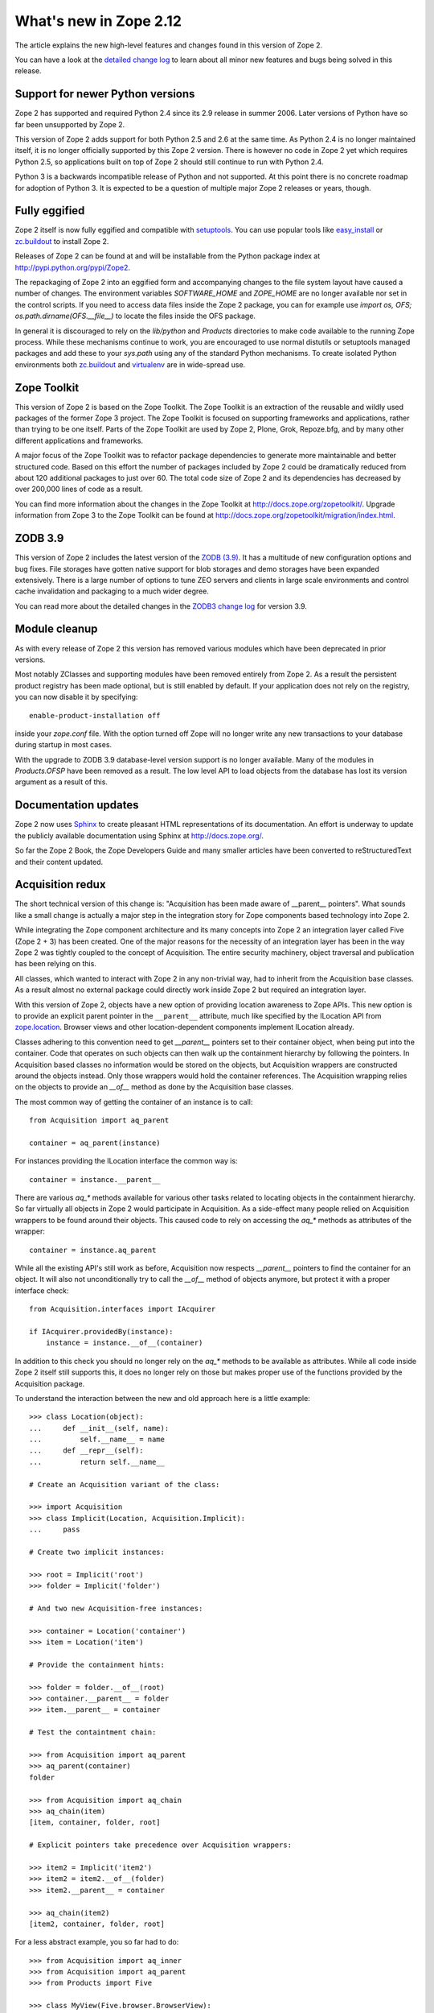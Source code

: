 What's new in Zope 2.12
=======================

The article explains the new high-level features and changes found in this
version of Zope 2.

You can have a look at the `detailed change log <CHANGES.html>`_ to learn
about all minor new features and bugs being solved in this release.


Support for newer Python versions
---------------------------------

Zope 2 has supported and required Python 2.4 since its 2.9 release in summer
2006. Later versions of Python have so far been unsupported by Zope 2.

This version of Zope 2 adds support for both Python 2.5 and 2.6 at the same
time. As Python 2.4 is no longer maintained itself, it is no longer officially
supported by this Zope 2 version. There is however no code in Zope 2 yet which
requires Python 2.5, so applications built on top of Zope 2 should still
continue to run with Python 2.4.

Python 3 is a backwards incompatible release of Python and not supported. At
this point there is no concrete roadmap for adoption of Python 3. It is
expected to be a question of multiple major Zope 2 releases or years, though.


Fully eggified
--------------

Zope 2 itself is now fully eggified and compatible with `setuptools
<http://pypi.python.org/pypi/setuptools>`_. You can use popular tools like
`easy_install <http://peak.telecommunity.com/DevCenter/EasyInstall>`_ or
`zc.buildout <http://pypi.python.org/pypi/zc.buildout>`_ to install Zope 2.

Releases of Zope 2 can be found at and will be installable from the Python
package index at http://pypi.python.org/pypi/Zope2.

The repackaging of Zope 2 into an eggified form and accompanying changes to the
file system layout have caused a number of changes. The environment variables
`SOFTWARE_HOME` and `ZOPE_HOME` are no longer available nor set in the control
scripts. If you need to access data files inside the Zope 2 package, you can
for example use `import os, OFS; os.path.dirname(OFS.__file__)` to locate the
files inside the OFS package.

In general it is discouraged to rely on the `lib/python` and `Products`
directories to make code available to the running Zope process. While these
mechanisms continue to work, you are encouraged to use normal distutils or
setuptools managed packages and add these to your `sys.path` using any of the
standard Python mechanisms. To create isolated Python environments both
`zc.buildout <http://pypi.python.org/pypi/zc.buildout>`_ and `virtualenv
<http://pypi.python.org/pypi/virtualenv>`_ are in wide-spread use.


Zope Toolkit
------------

This version of Zope 2 is based on the Zope Toolkit. The Zope Toolkit is an
extraction of the reusable and wildly used packages of the former Zope 3
project. The Zope Toolkit is focused on supporting frameworks and applications,
rather than trying to be one itself. Parts of the Zope Toolkit are used by
Zope 2, Plone, Grok, Repoze.bfg, and by many other different applications and
frameworks.

A major focus of the Zope Toolkit was to refactor package dependencies to
generate more maintainable and better structured code. Based on this effort
the number of packages included by Zope 2 could be dramatically reduced from
about 120 additional packages to just over 60. The total code size of Zope 2
and its dependencies has decreased by over 200,000 lines of code as a result.

You can find more information about the changes in the Zope Toolkit at
http://docs.zope.org/zopetoolkit/. Upgrade information from Zope 3 to the Zope
Toolkit can be found at http://docs.zope.org/zopetoolkit/migration/index.html.


ZODB 3.9
--------

This version of Zope 2 includes the latest version of the `ZODB (3.9)
<http://pypi.python.org/pypi/ZODB3>`_. It has a multitude of new configuration
options and bug fixes. File storages have gotten native support for blob
storages and demo storages have been expanded extensively. There is a large
number of options to tune ZEO servers and clients in large scale environments
and control cache invalidation and packaging to a much wider degree.

You can read more about the detailed changes in the `ZODB3 change log
<http://pypi.python.org/pypi/ZODB3>`_ for version 3.9.


Module cleanup
--------------

As with every release of Zope 2 this version has removed various modules
which have been deprecated in prior versions.

Most notably ZClasses and supporting modules have been removed entirely from
Zope 2. As a result the persistent product registry has been made optional, but
is still enabled by default. If your application does not rely on the registry,
you can now disable it by specifying::

  enable-product-installation off

inside your `zope.conf` file. With the option turned off Zope will no longer
write any new transactions to your database during startup in most cases.

With the upgrade to ZODB 3.9 database-level version support is no longer
available. Many of the modules in `Products.OFSP` have been removed as a
result. The low level API to load objects from the database has lost its
version argument as a result of this.


Documentation updates
---------------------

Zope 2 now uses `Sphinx <http://sphinx.pocoo.org/>`_ to create pleasant HTML
representations of its documentation. An effort is underway to update the
publicly available documentation using Sphinx at http://docs.zope.org/.

So far the Zope 2 Book, the Zope Developers Guide and many smaller articles
have been converted to reStructuredText and their content updated.


Acquisition redux
-----------------

The short technical version of this change is: "Acquisition has been made aware
of __parent__ pointers". What sounds like a small change is actually a major
step in the integration story for Zope components based technology into Zope 2.

While integrating the Zope component architecture and its many concepts into
Zope 2 an integration layer called Five (Zope 2 + 3) has been created. One of
the major reasons for the necessity of an integration layer has been in the way
Zope 2 was tightly coupled to the concept of Acquisition. The entire security
machinery, object traversal and publication has been relying on this.

All classes, which wanted to interact with Zope 2 in any non-trivial way, had
to inherit from the Acquisition base classes. As a result almost no external
package could directly work inside Zope 2 but required an integration layer.

With this version of Zope 2, objects have a new option of providing location
awareness to Zope APIs. This new option is to provide an explicit parent
pointer in the ``__parent__`` attribute, much like specified by the ILocation
API from `zope.location <http://pypi.python.org/pypi/zope.location>`_. Browser
views and other location-dependent components implement ILocation already.

Classes adhering to this convention need to get `__parent__` pointers set to
their container object, when being put into the container. Code that operates
on such objects can then walk up the containment hierarchy by following the
pointers. In Acquisition based classes no information would be stored on the
objects, but Acquisition wrappers are constructed around the objects instead.
Only those wrappers would hold the container references. The Acquisition
wrapping relies on the objects to provide an `__of__` method as done by the
Acquisition base classes.

The most common way of getting the container of an instance is to call::

  from Acquisition import aq_parent
  
  container = aq_parent(instance)

For instances providing the ILocation interface the common way is::

  container = instance.__parent__

There are various `aq_*` methods available for various other tasks related to
locating objects in the containment hierarchy. So far virtually all objects in
Zope 2 would participate in Acquisition. As a side-effect many people relied on
Acquisition wrappers to be found around their objects. This caused code to rely
on accessing the `aq_*` methods as attributes of the wrapper::

  container = instance.aq_parent

While all the existing API's still work as before, Acquisition now respects
`__parent__` pointers to find the container for an object. It will also not
unconditionally try to call the `__of__` method of objects anymore, but protect
it with a proper interface check::

  from Acquisition.interfaces import IAcquirer

  if IAcquirer.providedBy(instance):
      instance = instance.__of__(container)

In addition to this check you should no longer rely on the `aq_*` methods to be
available as attributes. While all code inside Zope 2 itself still supports
this, it does no longer rely on those but makes proper use of the functions
provided by the Acquisition package.

To understand the interaction between the new and old approach here is a
little example::

  >>> class Location(object):
  ...     def __init__(self, name):
  ...         self.__name__ = name
  ...     def __repr__(self):
  ...         return self.__name__

  # Create an Acquisition variant of the class:

  >>> import Acquisition
  >>> class Implicit(Location, Acquisition.Implicit):
  ...     pass

  # Create two implicit instances:

  >>> root = Implicit('root')
  >>> folder = Implicit('folder')

  # And two new Acquisition-free instances:

  >>> container = Location('container')
  >>> item = Location('item')

  # Provide the containment hints:

  >>> folder = folder.__of__(root)
  >>> container.__parent__ = folder
  >>> item.__parent__ = container

  # Test the containtment chain:

  >>> from Acquisition import aq_parent
  >>> aq_parent(container)
  folder

  >>> from Acquisition import aq_chain
  >>> aq_chain(item)
  [item, container, folder, root]

  # Explicit pointers take precedence over Acquisition wrappers:

  >>> item2 = Implicit('item2')
  >>> item2 = item2.__of__(folder)
  >>> item2.__parent__ = container

  >>> aq_chain(item2)
  [item2, container, folder, root]

For a less abstract example, you so far had to do::

  >>> from Acquisition import aq_inner
  >>> from Acquisition import aq_parent
  >>> from Products import Five

  >>> class MyView(Five.browser.BrowserView):
  ...
  ...     def do_something(self):
  ...         container = aq_parent(aq_inner(self.context))

Instead you can now do::

  >>> import zope.publisher.browser

  >>> class MyView(zope.publisher.browser.BrowserView):
  ...
  ...     def do_something(self):
  ...         container = aq_parent(self.context)

As the zope.publisher BrowserView supports the ILocation interface, all of this
works automatically. A view considers its context as its parent as before, but
no longer needs Acquisition wrapping for the Acquisition machinery to
understand this. The next time you want to use a package or make your own code
more reusable outside of Zope 2, this should be of tremendous help.


Object managers and IContainer
------------------------------

One of the fundamental parts of Zope 2 is the object file system as implemented
in the `OFS` package. A central part of this package is an underlying class
called `ObjectManager`. It is a base class of the standard `Folder` used
for many container-ish classes inside Zope 2.

The API to access objects in an object manager or to add objects to one has
been written many years ago. Since those times Python itself has gotten
standard ways to access objects in containers and work with them. Those Python
API's are most familiar to most developers working with Zope. The Zope
components libraries have formalized those API's into the general IContainer
interface in the zope.container package. In this version of Zope 2 the standard
OFS ObjectManager fully implements this IContainer interface in addition to its
old API.

 >>> from zope.container.interfaces import IContainer
 >>> from OFS.ObjectManager import ObjectManager
 >>> IContainer.implementedBy(ObjectManager)
 True

You can now write your code in a way that no longer ties it to object managers
alone, but can support any class implementing IContainer instead. In
conjunction with the Acquisition changes above, this will increase your chances
of being able to reuse existing packages not specifically written for Zope 2 in
a major way.

Here's an example of how you did work with object managers before::

  >>> from OFS.Folder import Folder
  >>> from OFS.SimpleItem import SimpleItem

  >>> folder = Folder('folder')
  >>> item1 = SimpleItem('item1')
  >>> item2 = SimpleItem('item2')

  >>> result = folder._setObject('item1', item1)
  >>> result = folder._setObject('item2', item2)

  >>> folder.objectIds()
  ['item1', 'item2']

  >>> folder.objectValues()
  [<SimpleItem at folder/>, <SimpleItem at folder/>]

  >>> if folder.hasObject('item2')
  ...     folder._delObject('item2')

Instead of this special API, you can now use::

  >>> from OFS.Folder import Folder
  >>> from OFS.SimpleItem import SimpleItem

  >>> folder = Folder('folder')
  >>> item1 = SimpleItem('item1')
  >>> item2 = SimpleItem('item2')

  >>> folder['item1'] = item1
  >>> folder['item2'] = item2

  >>> folder.keys()
  ['item1', 'item2']

  >>> folder.values()
  [<SimpleItem at folder/>, <SimpleItem at folder/>]

  >>> folder.get('item1')
  <SimpleItem at folder/>

  >>> if 'item2' in folder:
  ...     del folder['item2']

  >>> folder.items()
  [('item1', <SimpleItem at folder/>)]


